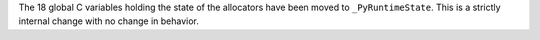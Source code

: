 The 18 global C variables holding the state of the allocators have been
moved to ``_PyRuntimeState``.  This is a strictly internal change with no
change in behavior.
